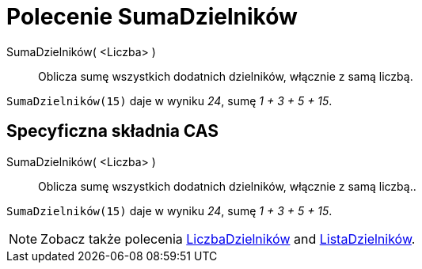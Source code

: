 = Polecenie SumaDzielników
:page-en: commands/DivisorsSum
ifdef::env-github[:imagesdir: /en/modules/ROOT/assets/images]

SumaDzielników( <Liczba> )::
  Oblicza sumę wszystkich dodatnich dzielników, włącznie z samą liczbą.

[EXAMPLE]
====

`++SumaDzielników(15)++` daje w wyniku _24_, sumę _1 + 3 + 5 + 15_.

====

== Specyficzna składnia CAS

SumaDzielników( <Liczba> )::
  Oblicza sumę wszystkich dodatnich dzielników, włącznie z samą liczbą..

[EXAMPLE]
====

`++SumaDzielników(15)++` daje w wyniku _24_, sumę _1 + 3 + 5 + 15_.

====

[NOTE]
====

Zobacz także polecenia xref:/commands/LiczbaDzielników.adoc[LiczbaDzielników] and xref:/commands/ListaDzielników.adoc[ListaDzielników].

====
